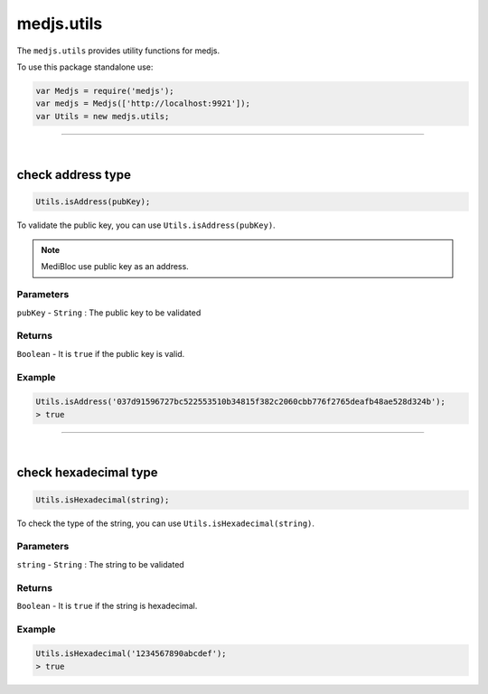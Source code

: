 .. _utils:


===========
medjs.utils
===========

The ``medjs.utils`` provides utility functions for medjs.

To use this package standalone use:

.. code-block:: javascript

  var Medjs = require('medjs');
  var medjs = Medjs(['http://localhost:9921']);
  var Utils = new medjs.utils;

---------------------------------------------------------------------------

.. _utils-isAddress:

|

check address type
==================

.. code-block:: javascript

  Utils.isAddress(pubKey);

To validate the public key, you can use ``Utils.isAddress(pubKey)``.

.. note:: MediBloc use public key as an address.

----------
Parameters
----------

``pubKey`` - ``String`` : The public key to be validated

-------
Returns
-------

``Boolean`` - It is ``true`` if the public key is valid.

-------
Example
-------

.. code-block:: javascript

  Utils.isAddress('037d91596727bc522553510b34815f382c2060cbb776f2765deafb48ae528d324b');
  > true

---------------------------------------------------------------------------

|

check hexadecimal type
======================

.. code-block:: javascript

  Utils.isHexadecimal(string);

To check the type of the string, you can use ``Utils.isHexadecimal(string)``.

----------
Parameters
----------

``string`` - ``String`` : The string to be validated

-------
Returns
-------

``Boolean`` - It is ``true`` if the string is hexadecimal.

-------
Example
-------

.. code-block:: javascript

  Utils.isHexadecimal('1234567890abcdef');
  > true
